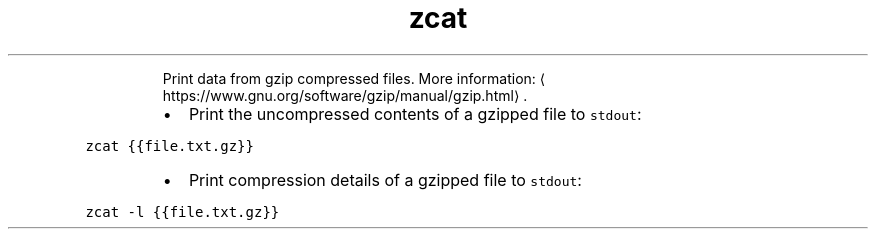 .TH zcat
.PP
.RS
Print data from gzip compressed files.
More information: \[la]https://www.gnu.org/software/gzip/manual/gzip.html\[ra]\&.
.RE
.RS
.IP \(bu 2
Print the uncompressed contents of a gzipped file to \fB\fCstdout\fR:
.RE
.PP
\fB\fCzcat {{file.txt.gz}}\fR
.RS
.IP \(bu 2
Print compression details of a gzipped file to \fB\fCstdout\fR:
.RE
.PP
\fB\fCzcat \-l {{file.txt.gz}}\fR
